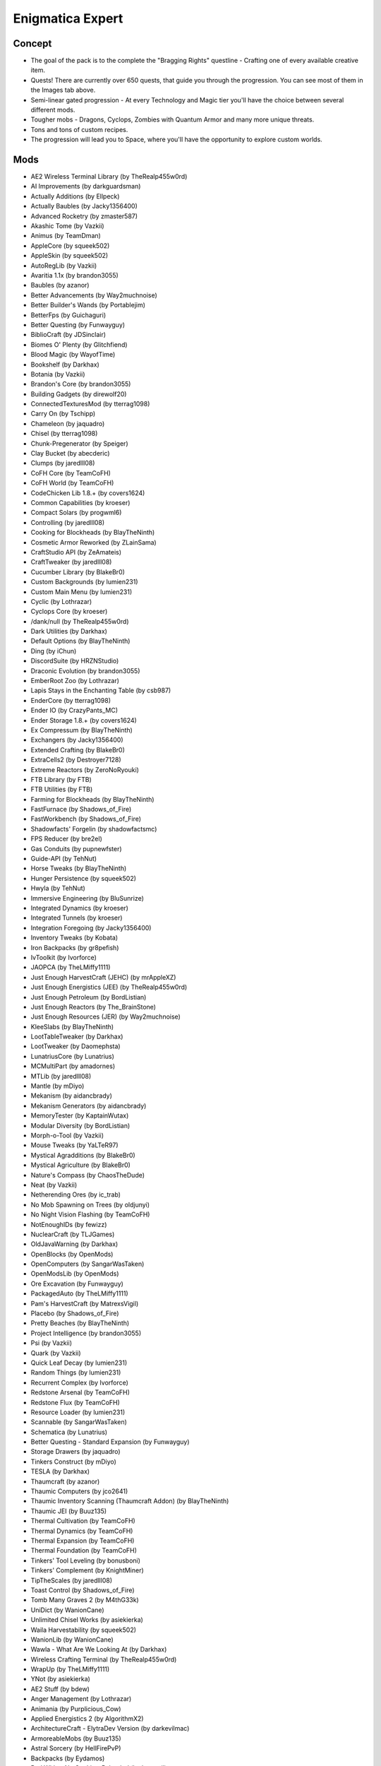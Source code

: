 Enigmatica Expert
=================

Concept
-------
* The goal of the pack is to the complete the "Bragging Rights" questline - Crafting one of every available creative item.
* Quests! There are currently over 650 quests, that guide you through the progression. You can see most of them in the Images tab above.
* Semi-linear gated progression - At every Technology and Magic tier you'll have the choice between several different mods.
* Tougher mobs - Dragons, Cyclops, Zombies with Quantum Armor and many more unique threats.
* Tons and tons of custom recipes.
* The progression will lead you to Space, where you'll have the opportunity to explore custom worlds.

Mods
----
* AE2 Wireless Terminal Library (by TheRealp455w0rd)
* AI Improvements (by darkguardsman)
* Actually Additions (by Ellpeck)
* Actually Baubles (by Jacky1356400)
* Advanced Rocketry (by zmaster587)
* Akashic Tome (by Vazkii)
* Animus (by TeamDman)
* AppleCore (by squeek502)
* AppleSkin (by squeek502)
* AutoRegLib (by Vazkii)
* Avaritia 1.1x (by brandon3055)
* Baubles (by azanor)
* Better Advancements (by Way2muchnoise)
* Better Builder's Wands (by Portablejim)
* BetterFps (by Guichaguri)
* Better Questing (by Funwayguy)
* BiblioCraft (by JDSinclair)
* Biomes O' Plenty (by Glitchfiend)
* Blood Magic (by WayofTime)
* Bookshelf (by Darkhax)
* Botania (by Vazkii)
* Brandon's Core (by brandon3055)
* Building Gadgets (by direwolf20)
* ConnectedTexturesMod (by tterrag1098)
* Carry On (by Tschipp)
* Chameleon (by jaquadro)
* Chisel (by tterrag1098)
* Chunk-Pregenerator (by Speiger)
* Clay Bucket (by abecderic)
* Clumps (by jaredlll08)
* CoFH Core (by TeamCoFH)
* CoFH World (by TeamCoFH)
* CodeChicken Lib 1.8.+ (by covers1624)
* Common Capabilities (by kroeser)
* Compact Solars (by progwml6)
* Controlling (by jaredlll08)
* Cooking for Blockheads (by BlayTheNinth)
* Cosmetic Armor Reworked (by ZLainSama)
* CraftStudio API (by ZeAmateis)
* CraftTweaker (by jaredlll08)
* Cucumber Library (by BlakeBr0)
* Custom Backgrounds (by lumien231)
* Custom Main Menu (by lumien231)
* Cyclic (by Lothrazar)
* Cyclops Core (by kroeser)
* /dank/null (by TheRealp455w0rd)
* Dark Utilities (by Darkhax)
* Default Options (by BlayTheNinth)
* Ding (by iChun)
* DiscordSuite (by HRZNStudio)
* Draconic Evolution (by brandon3055)
* EmberRoot Zoo (by Lothrazar)
* Lapis Stays in the Enchanting Table (by csb987)
* EnderCore (by tterrag1098)
* Ender IO (by CrazyPants_MC)
* Ender Storage 1.8.+ (by covers1624)
* Ex Compressum (by BlayTheNinth)
* Exchangers (by Jacky1356400)
* Extended Crafting (by BlakeBr0)
* ExtraCells2 (by Destroyer7128)
* Extreme Reactors (by ZeroNoRyouki)
* FTB Library (by FTB)
* FTB Utilities (by FTB)
* Farming for Blockheads (by BlayTheNinth)
* FastFurnace (by Shadows_of_Fire)
* FastWorkbench (by Shadows_of_Fire)
* Shadowfacts' Forgelin (by shadowfactsmc)
* FPS Reducer (by bre2el)
* Gas Conduits (by pupnewfster)
* Guide-API (by TehNut)
* Horse Tweaks (by BlayTheNinth)
* Hunger Persistence (by squeek502)
* Hwyla (by TehNut)
* Immersive Engineering (by BluSunrize)
* Integrated Dynamics (by kroeser)
* Integrated Tunnels (by kroeser)
* Integration Foregoing (by Jacky1356400)
* Inventory Tweaks (by Kobata)
* Iron Backpacks (by gr8pefish)
* IvToolkit (by Ivorforce)
* JAOPCA (by TheLMiffy1111)
* Just Enough HarvestCraft (JEHC) (by mrAppleXZ)
* Just Enough Energistics (JEE) (by TheRealp455w0rd)
* Just Enough Petroleum (by BordListian)
* Just Enough Reactors (by The_BrainStone)
* Just Enough Resources (JER) (by Way2muchnoise)
* KleeSlabs (by BlayTheNinth)
* LootTableTweaker (by Darkhax)
* LootTweaker (by Daomephsta)
* LunatriusCore (by Lunatrius)
* MCMultiPart (by amadornes)
* MTLib (by jaredlll08)
* Mantle (by mDiyo)
* Mekanism (by aidancbrady)
* Mekanism Generators (by aidancbrady)
* MemoryTester (by KaptainWutax)
* Modular Diversity (by BordListian)
* Morph-o-Tool (by Vazkii)
* Mouse Tweaks (by YaLTeR97)
* Mystical Agradditions (by BlakeBr0)
* Mystical Agriculture (by BlakeBr0)
* Nature's Compass (by ChaosTheDude)
* Neat (by Vazkii)
* Netherending Ores (by ic_trab)
* No Mob Spawning on Trees (by oldjunyi)
* No Night Vision Flashing (by TeamCoFH)
* NotEnoughIDs (by fewizz)
* NuclearCraft (by TLJGames)
* OldJavaWarning (by Darkhax)
* OpenBlocks (by OpenMods)
* OpenComputers (by SangarWasTaken)
* OpenModsLib (by OpenMods)
* Ore Excavation (by Funwayguy)
* PackagedAuto (by TheLMiffy1111)
* Pam's HarvestCraft (by MatrexsVigil)
* Placebo (by Shadows_of_Fire)
* Pretty Beaches (by BlayTheNinth)
* Project Intelligence (by brandon3055)
* Psi (by Vazkii)
* Quark (by Vazkii)
* Quick Leaf Decay (by lumien231)
* Random Things (by lumien231)
* Recurrent Complex (by Ivorforce)
* Redstone Arsenal (by TeamCoFH)
* Redstone Flux (by TeamCoFH)
* Resource Loader (by lumien231)
* Scannable (by SangarWasTaken)
* Schematica (by Lunatrius)
* Better Questing - Standard Expansion (by Funwayguy)
* Storage Drawers (by jaquadro)
* Tinkers Construct (by mDiyo)
* TESLA (by Darkhax)
* Thaumcraft (by azanor)
* Thaumic Computers (by jco2641)
* Thaumic Inventory Scanning (Thaumcraft Addon) (by BlayTheNinth)
* Thaumic JEI (by Buuz135)
* Thermal Cultivation (by TeamCoFH)
* Thermal Dynamics (by TeamCoFH)
* Thermal Expansion (by TeamCoFH)
* Thermal Foundation (by TeamCoFH)
* Tinkers' Tool Leveling (by bonusboni)
* Tinkers' Complement (by KnightMiner)
* TipTheScales (by jaredlll08)
* Toast Control (by Shadows_of_Fire)
* Tomb Many Graves 2 (by M4thG33k)
* UniDict (by WanionCane)
* Unlimited Chisel Works (by asiekierka)
* Waila Harvestability (by squeek502)
* WanionLib (by WanionCane)
* Wawla - What Are We Looking At (by Darkhax)
* Wireless Crafting Terminal (by TheRealp455w0rd)
* WrapUp (by TheLMiffy1111)
* YNot (by asiekierka)
* AE2 Stuff (by bdew)
* Anger Management (by Lothrazar)
* Animania (by Purplicious_Cow)
* Applied Energistics 2 (by AlgorithmX2)
* ArchitectureCraft - ElytraDev Version (by darkevilmac)
* ArmoreableMobs (by Buuz135)
* Astral Sorcery (by HellFirePvP)
* Backpacks (by Eydamos)
* Bad Wither No Cookie - Reloaded (by kreezxil)
* BdLib (by bdew)
* Bed Patch (by Mordenkainen3141)
* Blockcraftery (by epicsquid319)
* Block Drops (JEI Addon) (by MrRiegel)
* Broken Wings (by quat1024)
* ME Capability Adapter (by ruifung)
* CC: Tweaked (by SquidDev)
* Chisels & Bits (by AlgorithmX2)
* Colytra (by theillusivec4)
* Compact Machines (by Davenonymous)
* Demagnetize (by comp500)
* Diet Hoppers (by RWTema)
* Dirt2Path (by marwat208)
* Engineer's Doors (by Nihiltres)
* Environmental Materials (by ValkyrieofNight)
* Environmental Tech (by ValkyrieofNight)
* Ex Nihilo: Creatio (by BloodWorkXGaming)
* Extra Utilities (by RWTema)
* Fence Jumper (by TheRealp455w0rd)
* Flat Colored Blocks (by AlgorithmX2)
* Flux Networks (by Ollie_Lansdell)
* FoamFix for Minecraft (by asiekierka)
* Forestry (by SirSengir)
* Gendustry (by bdew)
* Gendustry JEI Addon (by ninjabrain1)
* Advanced Generators (by bdew)
* Ice and Fire: Dragons in a whole new light! (by alex1the1666)
* Immersive Petroleum (by theFlaxbeard)
* Immersive Tech (by ferroo2000)
* Industrial Craft (by Player)
* Industrial Foregoing (by Buuz135)
* Iron Chests (by progwml6)
* Just Enough Items (JEI) (by mezz)
* JEI Bees (by bdew)
* JEI Villagers (by Buuz135)
* Just Enough Pattern Banners (by Lorexe)
* Just Enough Throwing In Fluids (JETIF) (by Lykrast)
* JourneyMap (by techbrew)
* JustTheTips (by deflatedpickle)
* LLibrary (by iLexiconn)
* McJtyLib (by McJty)
* ModTweaker (by jaredlll08)
* Modular Machinery (by HellFirePvP)
* More Overlays (by feldim2425)
* MystAgrad Cloche Compat (by NicJames2378)
* MysticalLib (by epicsquid319)
* p455w0rd's Library (by TheRealp455w0rd)
* Plethora Peripherals (by SquidDev)
* PlusTiC (by Landmaster_phuong0429)
* Better Questing - Quest Book (by Drethic)
* RandomPatches (by TheRandomLabs)
* ReAuth (by TechnicianLP)
* RFTools (by McJty)
* RFTools Control (by McJty)
* RFTools Dimensions (by McJty)
* Rustic (by mangoose3039)
* Spice of Life: Carrot Edition (by LordCazsius)
* Sonar Core (by Ollie_Lansdell)
* SwingThroughGrass (by exidex)
* Super Sound Muffler (by Edgar_Allen)
* Tesla Core Lib (by Face_of_Cat)
* Thaumic Tinkerer (by nekosune)
* Tinker I/O (by gkbm2011)
* Tool Progression (by tyra314)
* ToroHealth Damage Indicators (by ToroCraft)
* The Twilight Forest (by Benimatic)
* Unloader (by Unnoen)
* ValkyrieLib (by ValkyrieofNight)
* Villager Market (by Face_of_Cat)
* XNet (by McJty)
* ZeroCore (by ZeroNoRyouki)